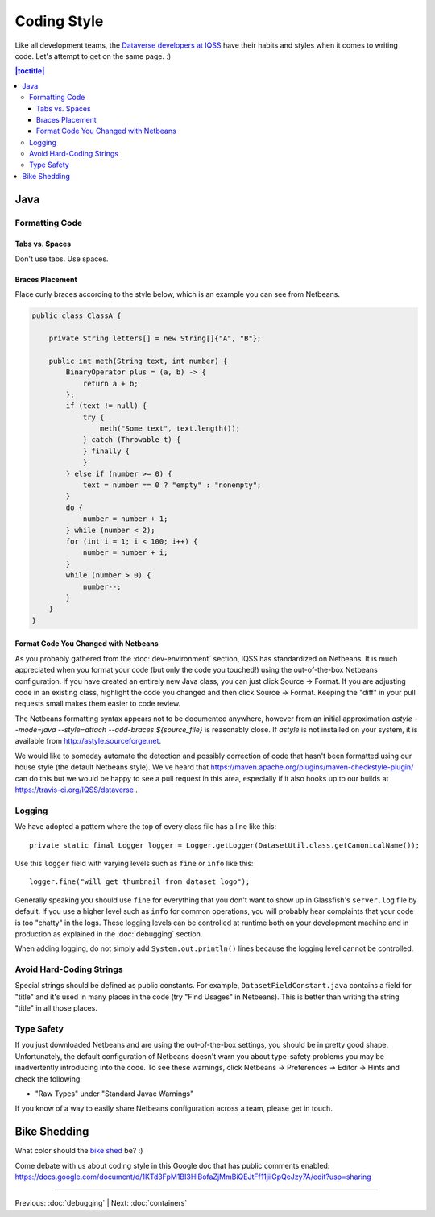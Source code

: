 ============
Coding Style
============

Like all development teams, the `Dataverse developers at IQSS <https://dataverse.org/about>`_ have their habits and styles when it comes to writing code. Let's attempt to get on the same page. :)

.. contents:: |toctitle|
	:local:

Java
----

Formatting Code
~~~~~~~~~~~~~~~

Tabs vs. Spaces
^^^^^^^^^^^^^^^

Don't use tabs. Use spaces.

Braces Placement
^^^^^^^^^^^^^^^^

Place curly braces according to the style below, which is an example you can see from Netbeans.

.. code-block:: java

    public class ClassA {

        private String letters[] = new String[]{"A", "B"};

        public int meth(String text, int number) {
            BinaryOperator plus = (a, b) -> {
                return a + b;
            };
            if (text != null) {
                try {
                    meth("Some text", text.length());
                } catch (Throwable t) {
                } finally {
                }
            } else if (number >= 0) {
                text = number == 0 ? "empty" : "nonempty";
            }
            do {
                number = number + 1;
            } while (number < 2);
            for (int i = 1; i < 100; i++) {
                number = number + i;
            }
            while (number > 0) {
                number--;
            }
        }
    }

Format Code You Changed with Netbeans
^^^^^^^^^^^^^^^^^^^^^^^^^^^^^^^^^^^^^

As you probably gathered from the :doc:`dev-environment` section, IQSS has standardized on Netbeans. It is much appreciated when you format your code (but only the code you touched!) using the out-of-the-box Netbeans configuration. If you have created an entirely new Java class, you can just click Source -> Format. If you are adjusting code in an existing class, highlight the code you changed and then click Source -> Format. Keeping the "diff" in your pull requests small makes them easier to code review.

The Netbeans formatting syntax appears not to be documented anywhere, however from an initial approximation `astyle --mode=java --style=attach --add-braces ${source_file}` is reasonably close.
If `astyle` is not installed on your system, it is available from `<http://astyle.sourceforge.net>`_.

We would like to someday automate the detection and possibly correction of code that hasn't been formatted using our house style (the default Netbeans style). We've heard that https://maven.apache.org/plugins/maven-checkstyle-plugin/ can do this but we would be happy to see a pull request in this area, especially if it also hooks up to our builds at https://travis-ci.org/IQSS/dataverse .

Logging
~~~~~~~

We have adopted a pattern where the top of every class file has a line like this::

    private static final Logger logger = Logger.getLogger(DatasetUtil.class.getCanonicalName());

Use this ``logger`` field with varying levels such as ``fine`` or ``info`` like this::

    logger.fine("will get thumbnail from dataset logo");

Generally speaking you should use ``fine`` for everything that you don't want to show up in Glassfish's ``server.log`` file by default. If you use a higher level such as ``info`` for common operations, you will probably hear complaints that your code is too "chatty" in the logs. These logging levels can be controlled at runtime both on your development machine and in production as explained in the :doc:`debugging` section.

When adding logging, do not simply add ``System.out.println()`` lines because the logging level cannot be controlled.

Avoid Hard-Coding Strings
~~~~~~~~~~~~~~~~~~~~~~~~~

Special strings should be defined as public constants. For example, ``DatasetFieldConstant.java`` contains a field for "title" and it's used in many places in the code (try "Find Usages" in Netbeans). This is better than writing the string "title" in all those places.

Type Safety
~~~~~~~~~~~

If you just downloaded Netbeans and are using the out-of-the-box settings, you should be in pretty good shape. Unfortunately, the default configuration of Netbeans doesn't warn you about type-safety problems you may be inadvertently introducing into the code. To see these warnings, click Netbeans -> Preferences -> Editor -> Hints and check the following:

- "Raw Types" under "Standard Javac Warnings"

If you know of a way to easily share Netbeans configuration across a team, please get in touch.


Bike Shedding
-------------

What color should the `bike shed <https://en.wiktionary.org/wiki/bikeshedding>`_ be? :)

Come debate with us about coding style in this Google doc that has public comments enabled: https://docs.google.com/document/d/1KTd3FpM1BI3HlBofaZjMmBiQEJtFf11jiiGpQeJzy7A/edit?usp=sharing

----

Previous: :doc:`debugging` | Next: :doc:`containers`
